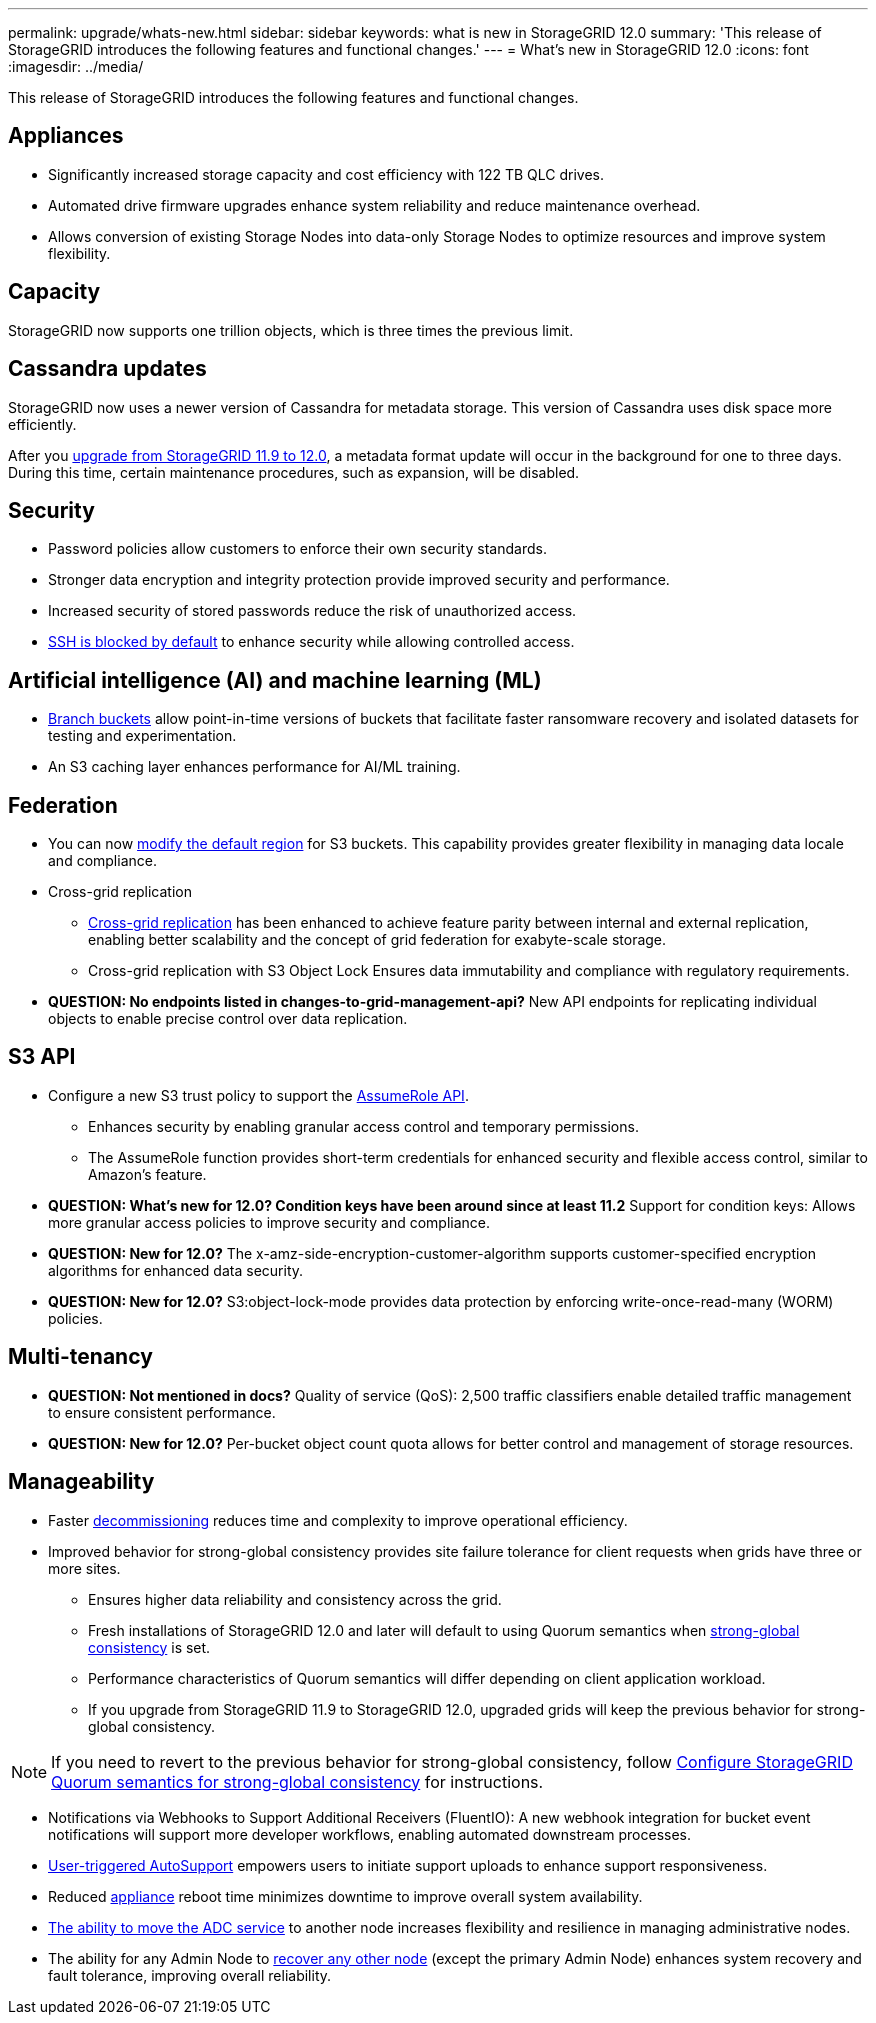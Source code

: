 ---
permalink: upgrade/whats-new.html
sidebar: sidebar
keywords: what is new in StorageGRID 12.0
summary: 'This release of StorageGRID introduces the following features and functional changes.'
---
= What's new in StorageGRID 12.0
:icons: font
:imagesdir: ../media/

[.lead]
This release of StorageGRID introduces the following features and functional changes.

== Appliances 
* Significantly increased storage capacity and cost efficiency with 122 TB QLC drives. 

* Automated drive firmware upgrades enhance system reliability and reduce maintenance overhead. 

* Allows conversion of existing Storage Nodes into data-only Storage Nodes to optimize resources and improve system flexibility.

== Capacity
StorageGRID now supports one trillion objects, which is three times the previous limit. 

== Cassandra updates
StorageGRID now uses a newer version of Cassandra for metadata storage. This version of Cassandra uses disk space more efficiently.

After you link:../upgrade/index.html[upgrade from StorageGRID 11.9 to 12.0], a metadata format update will occur in the background for one to three days. During this time, certain maintenance procedures, such as expansion, will be disabled.

== Security 
* Password policies allow customers to enforce their own security standards.

* Stronger data encryption and integrity protection provide improved security and performance. 

* Increased security of stored passwords reduce the risk of unauthorized access. 

* link:../admin/manage-ssh-access.html[SSH is blocked by default] to enhance security while allowing controlled access. 

== Artificial intelligence (AI) and machine learning (ML)
* link:../tenant/manage-branch-bucket-html[Branch buckets] allow point-in-time versions of buckets that facilitate faster ransomware recovery and isolated datasets for testing and experimentation. 

* An S3 caching layer enhances performance for AI/ML training.

== Federation 
* You can now link:../ilm/configuring-regions-optional-and-s3-only.html[modify the default region] for S3 buckets. This capability provides greater flexibility in managing data locale and compliance. 

* Cross-grid replication
** link:grid-federation-what-is-cross-grid-replication.html[Cross-grid replication] has been enhanced to achieve feature parity between internal and external replication, enabling better scalability and the concept of grid federation for exabyte-scale storage.
** Cross-grid replication with S3 Object Lock Ensures data immutability and compliance with regulatory requirements.

* *QUESTION: No endpoints listed in changes-to-grid-management-api?* New API endpoints for replicating individual objects to enable precise control over data replication. 

== S3 API 
* Configure a new S3 trust policy to support the link:../tenant/manage-groups.html#set-up-assumerole[AssumeRole API].
** Enhances security by enabling granular access control and temporary permissions.
** The AssumeRole function provides short-term credentials for enhanced security and flexible access control, similar to Amazon's feature.

* *QUESTION: What's new for 12.0? Condition keys have been around since at least 11.2* Support for condition keys: Allows more granular access policies to improve security and compliance. 

* *QUESTION: New for 12.0?* The x-amz-side-encryption-customer-algorithm supports customer-specified encryption algorithms for enhanced data security. 

* *QUESTION: New for 12.0?* S3:object-lock-mode provides data protection by enforcing write-once-read-many (WORM) policies. 

== Multi-tenancy 

* *QUESTION: Not mentioned in docs?* Quality of service (QoS): 2,500 traffic classifiers enable detailed traffic management to ensure consistent performance.

* *QUESTION: New for 12.0?* Per-bucket object count quota allows for better control and management of storage resources. 

== Manageability 

* Faster link:../maintain/decommission-procedure.html[decommissioning] reduces time and complexity to improve operational efficiency. 

* Improved behavior for strong-global consistency provides site failure tolerance for client requests when grids have three or more sites. 
** Ensures higher data reliability and consistency across the grid. 
** Fresh installations of StorageGRID 12.0 and later will default to using Quorum semantics when link:../s3/consistency.html[strong-global consistency] is set.
** Performance characteristics of Quorum semantics will differ depending on client application workload.
** If you upgrade from StorageGRID 11.9 to StorageGRID 12.0, upgraded grids will keep the previous behavior for strong-global consistency.

NOTE: If you need to revert to the previous behavior for strong-global consistency, follow https://kb.netapp.com/hybrid/StorageGRID/Object_Mgmt/Configuring_StorageGRID_quorum_semantics_for_strong-global_consistency[Configure StorageGRID Quorum semantics for strong-global consistency^] for instructions.

* Notifications via Webhooks to Support Additional Receivers (FluentIO): A new webhook integration for bucket event notifications will support more developer workflows, enabling automated downstream processes. 

* link:../admin/configure-autosupport-grid-manager.html[User-triggered AutoSupport] empowers users to initiate support uploads to enhance support responsiveness. 

* Reduced https://docs.netapp.com/us-en/storagegrid-appliances/index.html[appliance^] reboot time minimizes downtime to improve overall system availability. 

* link:../maintain/move-adc-service.html[The ability to move the ADC service] to another node increases flexibility and resilience in managing administrative nodes. 

* The ability for any Admin Node to link:../maintain/selecting-node-recovery-procedure.html[recover any other node] (except the primary Admin Node) enhances system recovery and fault tolerance, improving overall reliability.

